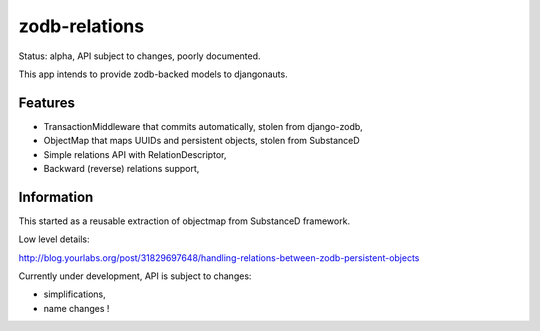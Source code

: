 zodb-relations
==============

Status: alpha, API subject to changes, poorly documented.

This app intends to provide zodb-backed models to djangonauts.

Features
--------

- TransactionMiddleware that commits automatically, stolen from django-zodb,
- ObjectMap that maps UUIDs and persistent objects, stolen from SubstanceD
- Simple relations API with RelationDescriptor,
- Backward (reverse) relations support,

Information
-----------

This started as a reusable extraction of objectmap from SubstanceD framework.

Low level details:

http://blog.yourlabs.org/post/31829697648/handling-relations-between-zodb-persistent-objects

Currently under development, API is subject to changes:

- simplifications,
- name changes !
